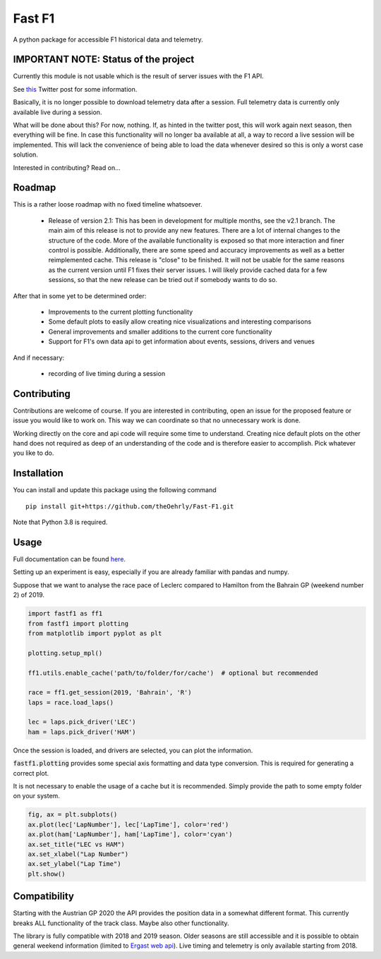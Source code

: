 =======
Fast F1
=======

A python package for accessible F1 historical data and telemetry.

IMPORTANT NOTE: Status of the project
=====================================

Currently this module is not usable which is the result of server issues with the F1 API.

See `this <https://twitter.com/F1Help/status/1335939396240093185>`_ Twitter post for some information.

Basically, it is no longer possible to download telemetry data after a session. Full telemetry data is currently
only available live during a session.

What will be done about this? For now, nothing. If, as hinted in the twitter post, this will work again next season,
then everything will be fine. In case this functionality will no longer ba available at all, a way to record a live
session will be implemented. This will lack the convenience of being able to load the data whenever desired so this is
only a worst case solution.

Interested in contributing? Read on...

Roadmap
=======

This is a rather loose roadmap with no fixed timeline whatsoever.

  - Release of version 2.1: This has been in development for multiple months, see the v2.1 branch. The main aim of this
    release is not to provide any new features. There are a lot of internal changes to the structure of the code. More
    of the available functionality is exposed so that more interaction and finer control is possible. Additionally,
    there are some speed and accuracy improvements as well as a better reimplemented cache.
    This release is "close" to be finished. It will not be usable for the same reasons as the current version until F1
    fixes their server issues. I will likely provide cached data for a few sessions, so that the new release can be
    tried out if somebody wants to do so.

After that in some yet to be determined order:

  - Improvements to the current plotting functionality
  - Some default plots to easily allow creating nice visualizations and interesting comparisons
  - General improvements and smaller additions to the current core functionality
  - Support for F1's own data api to get information about events, sessions, drivers and venues

And if necessary:

  - recording of live timing during a session


Contributing
============

Contributions are welcome of course. If you are interested in contributing, open an issue for the proposed feature
or issue you would like to work on. This way we can coordinate so that no unnecessary work is done.

Working directly on the core and api code will require some time to understand. Creating nice default plots on the
other hand does not required as deep of an understanding of the code and is therefore easier to accomplish. Pick
whatever you like to do.


Installation
============

You can install and update this package using the following command
::
    pip install git+https://github.com/theOehrly/Fast-F1.git

Note that Python 3.8 is required.

Usage
=====

Full documentation can be found
`here <https://theoehrly.github.io/Fast-F1/fastf1.html>`_.

Setting up an experiment is easy, especially if you are already familiar
with pandas and numpy.

Suppose that we want to analyse the race pace of Leclerc compared to 
Hamilton from the Bahrain GP (weekend number 2) of 2019.

.. code:: python

    import fastf1 as ff1
    from fastf1 import plotting
    from matplotlib import pyplot as plt

    plotting.setup_mpl()

    ff1.utils.enable_cache('path/to/folder/for/cache')  # optional but recommended

    race = ff1.get_session(2019, 'Bahrain', 'R')
    laps = race.load_laps()

    lec = laps.pick_driver('LEC')
    ham = laps.pick_driver('HAM')

Once the session is loaded, and drivers are selected, you can plot the
information.

:code:`fastf1.plotting` provides some special axis formatting and data type conversion. This is required
for generating a correct plot.

It is not necessary to enable the usage of a cache but it is recommended. Simply provide
the path to some empty folder on your system.

.. code:: python

    fig, ax = plt.subplots()
    ax.plot(lec['LapNumber'], lec['LapTime'], color='red')
    ax.plot(ham['LapNumber'], ham['LapTime'], color='cyan')
    ax.set_title("LEC vs HAM")
    ax.set_xlabel("Lap Number")
    ax.set_ylabel("Lap Time")
    plt.show()

.. image:: docs/_static/readme.svg
    :target: docs/_static/readme.svg

Compatibility
=============

Starting with the Austrian GP 2020 the API provides the position data in a
somewhat different format. This currently breaks ALL functionality of the track class.
Maybe also other functionality.

The library is fully compatible with 2018 and 2019 season.  Older seasons are still
accessible and it is possible to obtain general weekend information (limited to
`Ergast web api <http://ergast.com/mrd/>`_). Live timing and telemetry is only
available starting from 2018.
